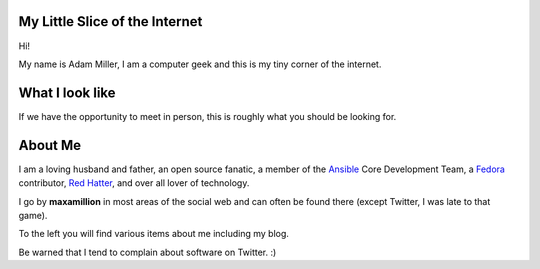 .. title: maxamillion.sh
.. slug: index
.. date: 2016-08-04 07:57:57 UTC-05:00
.. tags:
.. category: index
.. link:
.. description: Moderately sophisticated shell script in the meatspace operating system of life.
.. type: text

My Little Slice of the Internet
===============================

Hi!

My name is Adam Miller, I am a computer geek and this is my tiny corner of the
internet.

What I look like
================

If we have the opportunity to meet in person, this is roughly what you should be
looking for.

.. image:: /images/profile_square.jpg
    :height: 800
    :width: 800
    :scale: 50
    :alt: Profile Photo (square)
    :align: center


About Me
========

I am a loving husband and father, an open source fanatic, a member of the
`Ansible <https://ansible.com>`_ Core Development Team, a `Fedora
<https://getfedora.org/>`_ contributor, `Red Hatter <https://www.redhat.com/>`_,
and over all lover of technology.

I go by **maxamillion** in most areas of the social web and can often be found
there (except Twitter, I was late to that game).

To the left you will find various items about me including my blog.

Be warned that I tend to complain about software on Twitter. :)
